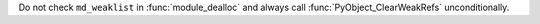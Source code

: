 Do not check ``md_weaklist`` in :func:`module_dealloc` and always call
:func:`PyObject_ClearWeakRefs` unconditionally.
